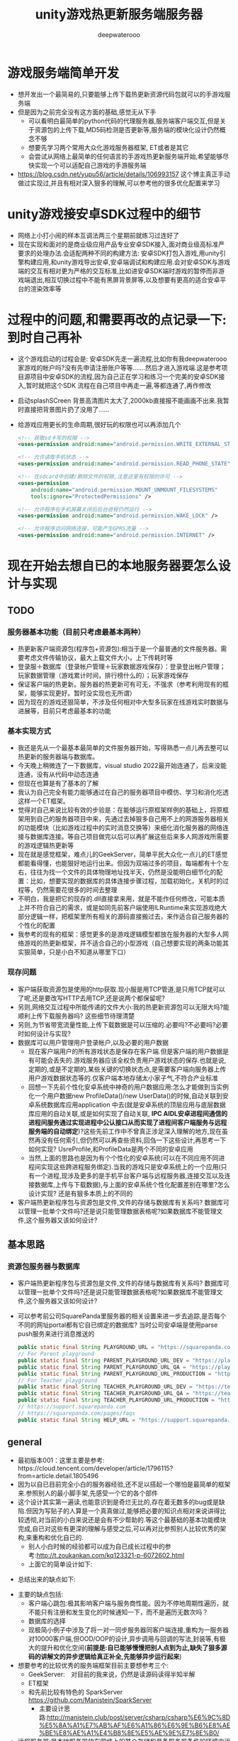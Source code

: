 #+latex_class: cn-article
#+title: unity游戏热更新服务端服务器
#+author: deepwaterooo 

* 游戏服务端简单开发
- 想开发出一个最简易的,只要能够上传下载热更新资源代码包就可以的手游戏服务端
- 但是因为之前完全没有这方面的基础,感觉无从下手
  - 可以看明白最简单的python代码的代理服务器,服务端客户端交互,但是关于资源包的上传下载,MD5码检测是否更新等,服务端的模块化设计仍然概念不够  
  - 想要先学习两个常用大众化游戏服务器框架, ET或者是其它
  - 会尝试从网络上最简单的任何语言的手游戏热更新服务端开始,希望能够尽快实现一个可以适配自己游戏的手游服务端
- https://blog.csdn.net/yupu56/article/details/106993157 这个博主真正手动做过实现过,并且有相对深入狠多的理解,可以参考他的很多优化配置来学习  

* unity游戏接安卓SDK过程中的细节
- 网络上小打小闹的样本互调法两三个星期前就练习过连好了
- 现在实现和面对的是商业级应用产品专业安卓SDK接入,面对商业级高标准严要求的处理办法.会适配两种不同的构建方法: 安卓SDK打包入游戏,用unity引擎构建应用,和unity游戏导出安卓,安卓端调试和构建应用.会对安卓SDK与游戏端的交互有相对更为严格的交互标准,比如进安卓SDK端时游戏的暂停而非游戏端退出,相互切换过程中不能有黑屏背景屏等,以及想要有更高的适合安卓平台的渲染效率等

* 过程中的问题,和需要再改的点记录一下: 到时自己再补
- 这个游戏启动的过程会是: 安卓SDK先走一遍流程,比如你有我deepwaterooo家游戏的帐户吗?没有先申请注册账户等等.......然后才进入游戏端.这是参考项目源项目中安卓SDK的流程,因为自己正在学习和练习一个完美的安卓SDK接入,暂时就把这个SDK 流程在自己项目中再走一遍,等都连通了,再作修改
- 启动splashSCreen 背景高清图片太大了,2000kb直接报不能画画不出来.我暂时直接把背景图片扔了没用了......
- 给游戏应用更长的生命周期,很好玩的权限也可以再添加几个
  #+begin_SRC xml
<!-- 获取sd卡写的权限 -->
<uses-permission android:name="android.permission.WRITE_EXTERNAL_STORAGE" />

<!-- 允许读取手机状态 -->
<uses-permission android:name="android.permission.READ_PHONE_STATE" />

<!-- 在sdcard中创建/删除文件的权限,注意这里有权限的许可 -->
<uses-permission
    android:name="android.permission.MOUNT_UNMOUNT_FILESYSTEMS"
    tools:ignore="ProtectedPermissions" />

<!-- 允许程序在手机屏幕关闭后后台进程仍然运行 -->
<uses-permission android:name="android.permission.WAKE_LOCK" />

<!-- 允许程序访问网络连接，可能产生GPRS流量 -->
<uses-permission android:name="android.permission.INTERNET" />
  #+END_SRC

* 现在开始去想自已的本地服务器要怎么设计与实现

** TODO
*** 服务器基本功能（目前只考虑最基本两种）
- 热更新客户端资源包(程序包+资源包):相当于是一个最普通的文件服务器。需要考虑文件传输协议，最大上载文件大小，上下传耗时等
- 登录服＋数据库（登录帐户管理＋玩家数据游戏保存）：登录登出帐户管理；玩家数据管理（游戏累计时间，排行榜什么的）；玩家游戏保存
- 保证客户端的热更新。服务器的热更新可有可无，不强求（参考利用现有的框架，能够实现更好。暂时没实现也无所谓）
- 因为现在的游戏还狠简单，不涉及任何相对中大型多玩家在线游戏实时数据与进展等，目前只考虑最基本的功能  
*** 基本实现方式
- 我还是先从一个最基本最简单的文件服务器开始，写得熟悉一点儿再去整可以热更新的服务器端与数据库。
- 今天晚上稍微连了一下数据库，visual studio 2022最开始连通了，后来没能连通，没有从代码中动态连通
- 但现在也算是有了基本的了解
- 我认为自己完全有能力能够通过在自己的服务器项目中模仿、学习和消化吃透这样一个ET框架。
- 觉得对自己来说比较有效的步验是：在能够运行原框架样例的基础上，将原框架用到自己的服务器项目中来，先通过去掉狠多自己用不上的网游服务器相关的功能模块（比如游戏过程中的实时消息交换等）来细化消化服务器的网络连接与数据库连接。等自己项目做完以后可以再扩展这些后来多人网游戏所需要的游戏逻辑热更新等
- 现在就是感觉框架，难点儿的GeekServer，简单平民大众化一点儿的ET感觉都能看得懂，也能狠好地运行出来。但因为双端过多的项目，每端都有十个左右，往往为找一个文件的具体物理地址找半天，仍然是没能明白细节化的配置：比如，想要实现的数据库的具体连接步骤过程，加载初始化，关机时的过程等，仍然需要花很多的时间去整理
- 不明白，我是把它的现存的.dll直接拿来用，就是不能作任何修改，可能本质上并不符合自己的需求，或是如同先前客户端使用ILRuntime来实现游戏绝大部分逻辑一样，把框架里所有相关的源码直接搬过去，来作适合自己服务器的个性化的配置
- 我参考的现有的框架：感觉更多的是游戏逻辑模型都放在服务器的大型多人网络游戏的热更新框架，并不适合自己的小型游戏（自己想要实现的两条功能其实狠简单，只是小白不知道从哪里下口）

*** 现存问题  
- 客户端获取资源包是使用的http获取.现小服是用TCP管道,是只用TCP就可以了呢,还是要改写HTTP去用TCP,还是说两个都保留呢?
- 另则,网络交互过程中所能传递的文件大小:我的热更新资源包可以无限大吗?能顺利上传下载服务器吗? 这些细节待理清楚
- 另则,为节省带宽流量性能,上传下载数据是可以压缩的.必要吗?不必要吗?必要时如何设计与实现?
- 数据库可以用户管理用户登录帐户,以及必要的用户数据
  - 现在客户端用户的所有游戏状态是保存在客户端.但是客户端的用户数据是有可能会丢失的.游戏服务器应该全权负责用户游戏状态的保存.也就是说,定期的,或是不定期的,某些关键的切换状态点,是需要客户端向服务器上传用户游戏数据状态等的.仅客户端本地存储太小家子气,不符合产业标准
  - 回想一下先前个性化安卓系统中神奇的用户数据应用:怎么才能做到当实例化一个用户数据new ProfileData()/new UserData()的时候,自动关联到安卓系统数据库应用application 中去(就是安卓系统的顶层应用与底层数据库应用的自动关联,或是如何实现了自动关联, *IPC AIDL安卓进程间通信的进程间服务通过实现进程中公认接口从而实现了进程间客户端服务与远程服务端的自动绑定*)?这些先前工作中不曾真正涉足深入理解的地方,现在虽然再没有任何索引,但仍然可以再查些资料,回刍一下这些设计,再思考一下如何实现? UsreProfile,和ProfileData是两个不同的安卓应用
  - 当然,上面的思路也是因为有个个性化的安卓系统(可以在不同应用不同进程间实现这些跨进程服务绑定).当我的游戏只是安卓系统上的一个应用(只有一个进程,现涉及更多的是手机平台客户端与远程服务器,连接交互以及连接数据库,上传与下载数据),与上面的安卓系统个性化配置差别在哪里?怎么设计实现? 还是有狠多本质上的不同的 
- 客户端热更新程序包与资源包是文件,文件的存储与数据库有关系吗? 数据库可以管理一批单个文件吗?还是说只能管理数据表格呢?如果数据库不能管理文件,这个服务器又该如何设计?
** 基本思路
*** 资源包服务器与数据库
- 客户端热更新程序包与资源包是文件,文件的存储与数据库有关系吗? 数据库可以管理一批单个文件吗?还是说只能管理数据表格呢?如果数据库不能管理文件,这个服务器又该如何设计?
- 可以参考前公司SquarePanda里服务器的相关设置来进一步去追踪,是否每个不同的网址portal都有它自已绑定的数据库? 当时公司安卓端是使用parse push服务来进行消息推送的
  #+BEGIN_SRC java
    public static final String PLAYGROUND_URL = "https://squarepanda.com/";
    // For Parent playground
    public static final String PARENT_PLAYGROUND_URL_DEV = "https://playground-dev.squarepanda.com/";
    public static final String PARENT_PLAYGROUND_URL_QA = "https://playground-qa.squarepanda.com/";
    public static final String PARENT_PLAYGROUND_URL_PRODUCTION = "https://playground.squarepanda.com/";
    // For Teacher playground
    public static final String TEACHER_PLAYGROUND_URL_DEV = "https://teacher-dev.squarepanda.com/";
    public static final String TEACHER_PLAYGROUND_URL_QA = "https://teacher-qa.squarepanda.com/";
    public static final String TEACHER_PLAYGROUND_URL_PRODUCTION = "https://teacher.squarepanda.com/";
    // https://support.squarepanda.com
    // https://squarepanda.com/pages/faqs
    public static final String HELP_URL = "https://support.squarepanda.com/";
  #+END_SRC

** general
- 最初版本001：这里主要是参考:　https://cloud.tencent.com/developer/article/1796115?from=article.detail.1805496
- 因为以自已目前完全小白的服务器经验,还不足以搭起一个哪怕是最简单的框架来.参照别人的最小脚手架,先感受一个它的各个部件
- 这个设计其实第一遍读,也能意识到是奇烂无比的,存在着无数多的bug或是缺陷.但因为写贴子的人算是一个真真做过,能够把必要的知识点相对来说讲得比较透彻,对当前的小白来说还是会有不少帮助的.等这个最基础的基本功能模块完成,自已对这些有更深的理解与感受之后,可以再对比参照别人比较优秀的架构,来重构和优化自已的. 
  - 别人小白时候的经验都可以成为自已成长过程中的参考:http://t.zoukankan.com/kq123321-p-6072602.html
  - 上面它的简单设计如下:
    
[[./pic/server_20230103_220701.png]]
  - 总结出来的缺点如下:

[[./pic/server_20230103_220110.png]]
- 主要的缺点包括:
  - 客户端心跳包:极其影响客户端与服务商性能。因为不停地周期性遍历，就不能只有注册和发生变化的时候通知一下，而不是遍历无数次吗？
  - 数据库的选择
  - 现极简小例子中涉及了将一对一同步服务器同客户端连接,重构为一服务器对10000客户端,但OOD/OOP的设计,异步调用与回调的写法,封装等,有极大的提升和优化空间(*前提是:自已能够慢慢把别人点到为止,缺失了狠多源码的讲解文的异步逻辑给真正补全,先能够异步运行起来*)
- 想要参考的比较优秀的服务端框架目前主要想参考三个:
  - GeekServer:　对目前的我来说，仍然是读源码读得半知半解 
  - ET框架
  - 和先前比较有特色的 SparkServer https://github.com/Manistein/SparkServer
    - 主要设计思路:http://manistein.club/post/server/csharp/csharp%E6%9C%8D%E5%8A%A1%E7%AB%AF%E6%A1%86%E6%9E%B6%E8%AE%BE%E8%AE%A1%E4%B8%8E%E5%AE%9E%E7%8E%B0/
- 远程服务器:是本地服务器放在网络上的某个存储和具备服务器条件的环境中运行起来,配备一个网址
  - 服务器的网址是在哪里配置的?又翻了一遍,好像是没有看见: app_config.json
- (现例子源码中存在大量的游戏逻辑相关的更新，和游戏服务器服务器端本身的热更新，我的并不需要这些，我的游戏服务器甚至可以是个静态的？所以我的可以狠简单，简单到只是一个管理游戏资源包的服务器，加用户登录帐户管理，加个最基本的数据库先)
- 数据库: 我的服务器主要是放资源包,配备资源包的版本信息,方便服务器与客户端各资源包的更新比对.
  - 关于热更新资源包:要不要数据库呢,不要放哪里?
  - 关于用户的帐户管理:要不要数据库呢,不要怎么管理与存储?
  - 所以还是需要一个数据库的,哪怕是奇烂无比的,先用一个别人相当于是点到为止的最为基本的MySQL之类的数据库(狠怪异)?
  - 把自已项目中关于热更新资源包的源码再读和理解得透彻一些
- 游戏服务器与普通文件服务器的区别：
  - 文件服只需要上传下载或是浏览文件就可以了==> 简单的文件服还是满足不了游戏服的需要
  - 游戏服：尤其是自已游戏资源包的服务器，需要MD5　hash等比对文件是否发生了变化，里面还有相当一部分的逻辑是需要处理的。另登录服。。。。。
* 配置visual studio 2022 Remote Debugger的几个参数命令
  #+BEGIN_SRC shell
New-NetFirewallRule -DisplayName "msvsmon" -Direction Inbound -Program "Program Files\Microsoft Visual Studio\2022\Community\Common7\IDE\Remote Debugger\x64\msvsmon.exe" -LocalPort 8080 -Protocol TCP -Action Allow

New-NetFirewallRule -DisplayName "msvsmon" -Direction Inbound -Program "Program Files\Microsoft Visual Studio\2022\Community\Common7\IDE\Remote Debugger\x64\msvsmon.exe" -LocalPort 8080 -Protocol TCP -Authentication Required -Action Allow

New-NetFirewallRule -DisplayName "Me" -Direction Outbound -Program "Program Files\Microsoft Visual Studio\2022\Community\Common7\IDE\Remote Debugger\x64\msvsmon.exe" -LocalPort 8080 -Protocol TCP -Action Allow
  #+END_SRC
* 关于异步处理
- 关于异步处理1：1000的：就是异步线程线程中去处理：https://www.cnblogs.com/zhanhengzong/archive/2012/12/11/2813254.html
#+begin_SRC csharp
// 客户请求处理
static void ProcessHttpClient(object obj) {

    HttpListenerContext context = obj as HttpListenerContext;
    HttpListenerRequest request = context.Request;
    HttpListenerResponse response = context.Response;
    // do something as you want
    string responseString = string.Format("<HTML><BODY> {0}</BODY></HTML>", DateTime.Now);
    byte[] buffer = System.Text.Encoding.UTF8.GetBytes(responseString);
    response.ContentLength64 = buffer.Length;
    System.IO.Stream output = response.OutputStream;
    output.Write(buffer, 0, buffer.Length);
    Console.WriteLine(Encoding.Default.GetString(buffer));
    // 关闭输出流，释放相应资源
    output.Close();
}

public static void NewMethod2() {
    HttpListener listener = new HttpListener();
    listener.Prefixes.Add("http:// 192.168.213.119:9999/"); // 要监听的url范围
    listener.Start();   // 开始监听端口，接收客户端请求
    Console.WriteLine("Listening");
    try {
        while (true) {
            // 获取一个客户端请求为止
            HttpListenerContext context = listener.GetContext();
            // 将其处理过程放入线程池
            System.Threading.ThreadPool.QueueUserWorkItem(ProcessHttpClient, context);
        }
    }
    catch (Exception e) {
        Console.WriteLine(e.Message);
    }
    finally {
        listener.Stop();    // 关闭HttpListener
    }
}
#+END_SRC
- 它说还有重定向什么的：
#+BEGIN_SRC csharp
public static void NewMethod3() {

    HttpListener listener = new HttpListener();
    listener.Prefixes.Add("http:// localhost/"); // 添加需要监听的url范围
    listener.Start(); // 开始监听端口，接收客户端请求
    Console.WriteLine("Listening...");
    // 阻塞主函数至接收到一个客户端请求为止
    HttpListenerContext context = listener.GetContext();
    HttpListenerRequest request = context.Request;
    HttpListenerResponse response = context.Response;
    string desUrl = "http:// www.google.com";
    // string desUrl = "a.txt";
    response.Redirect(desUrl);
    response.OutputStream.Close();
}
#+END_SRC
- 文件下载
#+BEGIN_SRC csharp
static void Method4(object obj) {

    HttpListenerContext context = obj as HttpListenerContext;
    HttpListenerRequest request = context.Request;
    HttpListenerResponse response = context.Response;
    response.ContentType = "application/octet-stream";
    string fileName = "time.txt";
    response.AddHeader("Content-Disposition", "attachment;FileName=" + fileName);
    byte[] data = Encoding.Default.GetBytes(string.Format("当前时间: {0}", DateTime.Now));
    response.ContentLength64 = data.Length;
    System.IO.Stream output = response.OutputStream;
    output.Write(data, 0, data.Length);
    output.Close();
}

public static void NewMethod4() {
    HttpListener listener = new HttpListener();
    listener.Prefixes.Add("http:// localhost/"); // 要监听的url范围
    listener.Start();   // 开始监听端口，接收客户端请求
    Console.WriteLine("Listening");
    try {
        while (true) {
            // 获取一个客户端请求为止
            HttpListenerContext context = listener.GetContext();
            // 将其处理过程放入线程池
            System.Threading.ThreadPool.QueueUserWorkItem(Method4, context);
        }
    }
    catch (Exception e) {
        Console.WriteLine(e.Message);
    }
    finally {
        listener.Stop();    // 关闭HttpListener
    }
}
#+END_SRC
- 断点续传：
#+BEGIN_SRC csharp
static void Method5(object obj) {

    HttpListenerContext context = obj as HttpListenerContext;
    HttpListenerRequest request = context.Request;
    HttpListenerResponse response = context.Response;
    FileStream fs = File.OpenRead(@"e:\xmlS.xml"); // 待下载的文件
    long startPos = 0;
    string range = request.Headers["Range"];
    bool isResume = string.IsNullOrEmpty(range);
    if (!isResume) { // 断点续传请求 
        // 格式bytes=9216-
        startPos = long.Parse(range.Split('=')[1].Split('-')[0]);
        response.StatusCode = 206;
        response.ContentLength64 = fs.Length - startPos;
        fs.Position = startPos; // 设置传送的起始位置
    } else {
        response.ContentLength64 = fs.Length;
    }
    Console.WriteLine("request header");
    Console.WriteLine(request.Headers.ToString());
    response.ContentType = "application/octet-stream";
    string fileName = "xmlS.xml";
    response.AddHeader("Content-Disposition", "attachment;FileName=" + fileName);
    Stream output = response.OutputStream;
    try {
        Console.WriteLine("response header");
        Console.WriteLine(response.Headers.ToString());
        CopyStream(fs, output); // 文件传输
        output.Close();
    }
    catch (HttpListenerException e) { // 在未写完所有文件时，如果客户端关闭连接，会抛此异常 
        Console.WriteLine(e.Message);
// output.Close(); // 如果执行此函数会抛异常在写入所有字节之前不能关闭流。
    }
}
static void CopyStream(Stream orgStream, Stream desStream) {
    byte[] buffer = new byte[1024];
    int read = 0;
    while ((read = orgStream.Read(buffer, 0, 1024)) > 0) {
        desStream.Write(buffer, 0, read);
        System.Threading.Thread.Sleep(1000); // 模拟慢速设备
    }
}
public static void NewMethod5() {
    HttpListener listener = new HttpListener();
    listener.Prefixes.Add("http:// localhost/"); // 要监听的url范围
    listener.Start();   // 开始监听端口，接收客户端请求
    Console.WriteLine("Listening");
    try {
        while (true) {
            // 获取一个客户端请求为止
            HttpListenerContext context = listener.GetContext();
            // 将其处理过程放入线程池
            System.Threading.ThreadPool.QueueUserWorkItem(Method5, context);
        }
    }
    catch (Exception e) {
        Console.WriteLine(e.Message);
    }
    finally {
        listener.Stop();    // 关闭HttpListener
    }
}
#+END_SRC

* 功能模块实现更新日志：　文件服务器＋登录＋数据库
- 最基本的第一版本。把服务器改造成可以存储文件的网络文件（热更新资源包）服务器(至少是希望能够同步1连20台客户端？大家基本可以做到1：1000  1：10000？)。
  - 一个（特殊客户端）大后端(专门负责向服务器上传热更新过的最新资源包文件夹)：用来向服务器发送更新过的热更新资源文件（可以渐近从上传一个文件，到多个文件，到上传整个文件夹）。MVC的，里面应该是可以实现登录的，需要把这块儿补充完整
  - 参考：https://www.cnblogs.com/whuanle/p/10008976.html
  - 现在可上传一个文件，多个文件，但不能上传文件夹，不能内㠌文件夹。还想找一下解决方案（对应的，服务器总台功能模块需要处理资源文件MD5码表相关的模块和逻辑）
  - 压缩与解压等相关逻辑可以探索 登录　 https://www.cnblogs.com/fonour/p/5943401.html
  - 同样，是可以连接身后数据库的。把前几天晚上没连上的数据库再连一次
#+BEGIN_SRC csharp
builder.Services.AddDbContext<MvcMovieContext>(options =>
    options.UseSqlServer(builder.Configuration.GetConnectionString("MvcMovieContext")));
#+END_SRC
- json里面的配置：那天没有配置对https://learn.microsoft.com/zh-cn/aspnet/core/tutorials/first-mvc-app/working-with-sql?view=aspnetcore-7.0&tabs=visual-studio
  - 
- 

* HttpListener 文件服务器
- v0.001版源参考:https://blog.csdn.net/yang_aq/article/details/116032573?utm_medium=distribute.pc_relevant.none-task-blog-2~default~baidujs_baidulandingword~default-0-116032573-blog-119875873.pc_relevant_3mothn_strategy_recovery&spm=1001.2101.3001.4242.1&utm_relevant_index=2
- 客户端向服务器请求资源包文件更新，视用户玩家必须登录与否来确定。若所有游戏强制开启登录模式才能玩，那么服务器一定需要身份验证，只有游戏的玩家才可以自动检测请求拿到最新的资源包文件。身份验证登录Session + Cookie模式。若玩家不强制登录，那么服务器端也就不需要身份验证直接下载（可能会经受恶意网络攻击，因为别人可以生成死循代码把脆弱的服务器给搞死了。。。。。）
- 针对上面的想到的恶意网络攻击，服务器端可以需要一些基本的自卫模式或是网络申请过滤，同一用户的重复申请，或是某组用户的重复循环周期性申请等。。。。。
- 那么针对上面的来自于客户端的登录与否，可能会涉及到一个问题就是：什么时候是检测和下测热更新资源包的时机？(完全废除掉登录模式之后会没有关系)强制登录模式，必须得等到登录后，引发一个后续问题就是：客户端冷启动可能会有会存在的应用背景黑屏等冷启动温启动所造成的启动延迟，会需要必要的处理以便能够优化这个步骤，提升用户体验
- 现在探讨出来的以天为单位的行为模式是：早上希望能够搜索或是学习某些版块的新知识，或是阅读理解消化别人的框架源码等。下午和傍晚希望能够实现一些相关的功能。如果一天只在读在网上逛，会感觉不实在，会形成眼高手低。所以希望能够综合起来每天都能多进步一点儿。  《［爱表哥，爱生活！！！］》
- 
- 它的性能瓶颈等，暂时都还没有考虑。它是一个包装的轻量版的什么网络服务器。可以做到轻量，也就不可避免地意味着：在努力轻量的过程中，可能正常相对重量原始包装中的某些方法被丢掉了，没有实现，以至于某些情境下，使用这个轻量版来开发的程序员，如我，会踩到各种坑，要自己解决，也是一个学习的过程。某个踩坑纪录可以参考：https://tttang.com/archive/1451/
- 上面的，太简单幼稚到感觉可耻的地步，再搜索一下好点儿的思路和异步等提前上下传承载量低延迟性能的相关的好的解决办法  
- 那么考虑文件上下传的需求：可能的场景，从本地文件（提供文件名），上传到服务器（提供服务器URI地址），如何上传？
- 那么考虑文件上下传的需求：可能的场景，从本地文件在内存中的内存流（MemoryStream），上传到服务器（提供服务器URI地址），如何上传？等
- 可以参考：https://www.cnblogs.com/SavionZhang/p/11419532.html  使用 *HttpWebRequest*
- 接上面链接： GUID  方法的实现参考  https://blog.csdn.net/pinebud55/article/details/51526454?spm=1001.2101.3001.6650.3&utm_medium=distribute.pc_relevant.none-task-blog-2%7Edefault%7ECTRLIST%7ERate-3-51526454-blog-93522065.pc_relevant_3mothn_strategy_recovery&depth_1-utm_source=distribute.pc_relevant.none-task-blog-2%7Edefault%7ECTRLIST%7ERate-3-51526454-blog-93522065.pc_relevant_3mothn_strategy_recovery&utm_relevant_index=4
- *HttpServer:* 一个仍然简单粗糙的封装 https://blog.csdn.net/hong2511/article/details/81777060?utm_medium=distribute.pc_relevant.none-task-blog-2~default~baidujs_baidulandingword~default-1-81777060-blog-119875873.pc_relevant_3mothn_strategy_recovery&spm=1001.2101.3001.4242.2&utm_relevant_index=3
- 看见一个像是 *专门弄服务器端的人写的库和封装: 可以去学习了解一下,有个库和项目,两个工程*:  https://blog.csdn.net/moasp/article/details/120080044?utm_medium=distribute.pc_relevant.none-task-blog-2~default~baidujs_baidulandingword~default-5-120080044-blog-119875873.pc_relevant_3mothn_strategy_recovery&spm=1001.2101.3001.4242.4&utm_relevant_index=7
- 多线程的几种方式: https://www.cnblogs.com/zhanhengzong/archive/2012/12/11/2813234.html
- GZip解压缩: https://www.cnblogs.com/zhanhengzong/archive/2012/12/11/2813323.html 这些自己上传与下载的过程中如果用到，都是可以简单plugin的，是很成熟的上传下载压缩与解压的方法了
- 多个文件的批量上传：https://blog.csdn.net/u014056045/article/details/126710365?utm_medium=distribute.pc_relevant.none-task-blog-2~default~baidujs_baidulandingword~default-0-126710365-blog-120197381.pc_relevant_multi_platform_whitelistv4&spm=1001.2101.3001.4242.1&utm_relevant_index=3
- 上面的有用，是因为当我有一批热更新的资源包需要更新上传至服务器，我当然希望最少的操作，一次把所有需要上传的，甚至是不同类型的文件都上次上传提交给服务器
- 本来大家都是多平台游戏来着，但是因为我只做了安卓端，所以我的服务器与只配置安卓端所需要的资源包。那么我是否可以一次上传一个文件夹呢？https://download.csdn.net/download/cfantasy/10213352?spm=1001.2101.3001.6661.1&utm_medium=distribute.pc_relevant_t0.none-task-download-2%7Edefault%7ECTRLIST%7EPaid-1-10213352-blog-126710365.pc_relevant_landingrelevant&depth_1-utm_source=distribute.pc_relevant_t0.none-task-download-2%7Edefault%7ECTRLIST%7EPaid-1-10213352-blog-126710365.pc_relevant_landingrelevant&utm_relevant_index=1
- 上传超大文件或是文件夹：原则上可行，问题就是文件的重复上传，因为文件里可能会有不曾更新过的文件。
- 那么是否可以有一种算法，可以上传前快速比对，对文件夹里上传前不曾作过更新的文件自动过滤掉不再上传服务器，因为延后执行到服务器又会进一步成为服务器的性能限制因素？
- Unity Editor里帮助程序，帮助在某个特定文件里的文件发生改变时自己反馈到某个客户端本地资源文件的管理文件，最好能够算是什么　MD5码之类的（客户端本地资源文　的MD5码表）？因为我改第一次是变化了，但是发现我改错了，又倒回先前版本了。它并不曾真正变化，根据与服务器MD5比对，上传前知道，我不需要上传这个折腾过但没有变化的文件。
- 那么针对这种需要，客户端对服务器的观察者模式变成为：每当服务器的一个某些或是所有文件有过任何变化，服务器可以广播给与它连接着的所有的客户端（假如说1000个用户当时有100个在线）
- 当某个客户端打开应用时，首先去连接网络服务器，要求下载最新（其实也只有一个文件）资源文件码表。拉下来后同自己本地码表比对，过滤出100个文件有27个需要更新，那么申请服务器一次拉取27个最新资源包文件
- 上面是客户端启动后，与服务器建立起连接之后，客户端还要再向在服务器请求索拿MD5表，然后服务器再把最新码表返回来。。。它仍然是慢呀
- 当任何一个客户端与服务器连接后第一件事一定是同步MD5码表，那么服务器可以选择：在任何客户端与其建立连接时，直接将最新万能表发给客户端，减少一次网络请求与返回
  - 服务器可以发给所有与它建立连接的客户端
  - 服务器也可以：关联身后或是远程数据库。游戏的初期阶段用户比较少，服务器可以有本地缓存，类似多线程安全的(Concurrent?)HashSet,记录所有1000个用户中保持MD5码表与服务器最新同步状态的100个用户（身份，或是能够标记客户端身份的连接相关参数，IP地址？）在客户端第一次同服务器想要建立连接时，服务器能否给所有没能同步到最新资源的客户端直接返回MD5码表
  - 这里接下来的犄角旮旯角是：服务器下传码表成功了吗？如何标记鉴定客户端收到最新码表后的后续事件：
  - 正常情况下，客户端MD5比对程序之后，客户端会再发请求，要求服务器下传某些资源文件到客户端。如果服务器下传成功，服务器可以标记本地缓存：这个客户端是同步的，将客户端加入本地缓存
  - 我是一个IT程序员，我自己手动将我一个安卓手机上的资源复制到了另一个安卓平板上。当我的平板连到服务器（这里看见，前面是unity editor是不对的，是应用中的一段文件自动检测和算法　程序，因为需要它可以运行在安卓客户端的手机或是平板上），服务器向平板下传了码表，平板不会再向服务器索要更新资源请求。服务器要如何处理这类情况？累积下传五次连接（或是客户端的在线时间，与服务器的连接时间超过某个阀值，自动视为客户端端已更新？），仍收不到客户端的请求。这个想得稍微偏了一点儿
  - 上面的情况，客户端应用程序，或是是安卓SDK也可以给服务器发个标记说：这个客户端同步成功了，让服务器知道就可以了。其它情况视为客户端掉线或其它原因等，仍然还将会需要更新
  - 客户端网线断开掉线的情况比较好处理
- 可否实现批量下载呢？因为我作为一个客户端，我希望一次拉取所有服务端提供的可热更新的资源包，把自己的应用在最短的时间消耗内更新到位供我玩儿
- 所以，在不同的网络请求方式，网络传输速度与请求提交执行效率，以及用户的便利等不同需要之间，需要一些基础的网络搜索，来帮助自己把这些原理搞清楚，才能想设计和实现一个相对比较好的方案
- 那么现在的最大困惑变成是：不想使用静态的，因为资源包可大可小，可多可少，我可以随时更改或是删除某个某些资源包。那么怎么与背后的存储数据库连起来呢？这里的问题是： *我只是一个文件服务器，为什么我就必须要背个数据库？* 我既然是服务器，存放在网络空间，我有地方有网络空间存放这引起文件不就可以了吗？文件服务器为什么会需要数据库呢？
- 下午了，在图书馆的小屏笔记本，可能不是一个读源码的狠好的环境。会试图网上作必要的搜索，帮助自己理清楚这个文件服务器：提升1服务器连1000 10000个客户端的设计实现原理，以及可能会存在的性能瓶颈，以及再往自己项目服务器发民所需要的必要知识点。
- 如果这是一个动态网络文件服务器，应该也是需要背后有有一个数据库来作支持的。虽然自已目前只有不到或是10个左右的文件。这块儿也需要查一下
- 
- 
